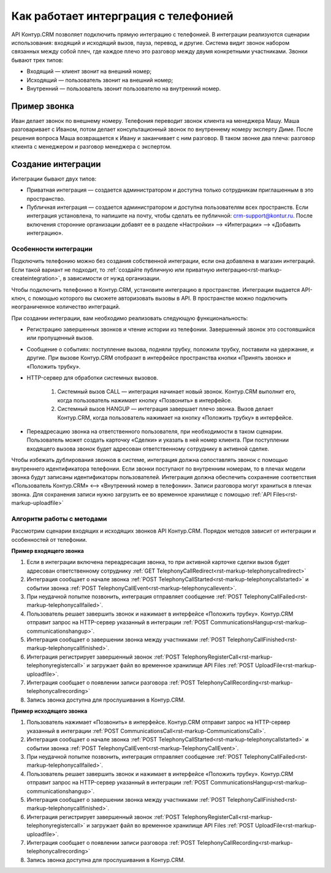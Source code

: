 Как работает интерграция с телефонией
======================================

API Контур.CRM позволяет подключить прямую интеграцию с телефонией. В интеграции реализуются сценарии использования: входящий и исходящий вызов, пауза, перевод, и другие. Система видит звонок набором связанных между собой плеч, где каждое плечо это разговор между двумя конкретными участниками. Звонки бывают трех типов:

* Входящий — клиент звонит на внешний номер;
* Исходящий — пользователь звонит на внешний номер;
* Внутренний — пользователь звонит пользователю на внутренний номер.

Пример звонка
~~~~~~~~~~~~~~

Иван делает звонок по внешнему номеру. Телефония переводит звонок клиента на менеджера Машу. Маша разговаривает с Иваном, потом делает консультационный звонок по внутреннему номеру эксперту Диме. После решения вопроса Маша возвращается к Ивану и заканчивает с ним разговор. В таком звонке два плеча: разговор клиента с менеджером и разговор менеджера с экспертом.

.. image:: /_static/example-call.png

.. _rst-markup-CreateIntegration:

Создание интеграции
~~~~~~~~~~~~~~~~~~~~~~~~~~~~~~~

Интеграции бывают двух типов:

* Приватная интеграция — создается администратором и доступна только сотрудникам приглашенным в это пространство.
* Публичная интеграция — создается администратором и доступна пользователям всех пространств. Если интеграция установлена, то напишите на почту, чтобы сделать ее публичной: crm-support@kontur.ru. После включения сторонние организации добавят ее в разделе «Настройки» —> «Интеграции» —> «Добавить интеграцию». 

.. image:: /_static/settings-admin.png

Особенности интеграции
-----------------------

Подключить телефонию можно без создания собственной интеграции, если она добавлена в магазин интеграций. Если такой вариант не подходит, то :ref:`создайте публичную или приватную интеграцию<rst-markup-createintegration>`, в зависимости от нужд организации. 

Чтобы подключить телефонию в Контур.CRM, установите интеграцию в пространстве. Интеграции выдается API-ключ, с помощью которого вы сможете авторизовать вызовы в API. В пространстве можно подключить неограниченное количество интеграций.

При создании интеграции, вам необходимо реализовать следующую функциональность:

* Регистрацию завершенных звонков и чтение истории из телефонии. Завершенный звонок это состоявшийся или пропущенный вызов. 
* Сообщение о событиях: поступление вызова, подняли трубку, положили трубку, поставили на удержание, и другие. При вызове Контур.CRM отобразит в интерфейсе пространства кнопки «Принять звонок» и «Положить трубку».
* HTTP-сервер для обработки системных вызовов.

    #. Системный вызов CALL — интеграция начинает новый звонок. Контур.CRM выполнит его, когда пользователь нажимает кнопку «Позвонить» в интерфейсе.
    #. Системный вызов HANGUP — интеграция завершает плечо звонка. Вызов делает Контур.CRM, когда пользователь нажимает на кнопку «Положить трубку» в интерфейсе.

* Переадресацию звонка на ответственного пользователя, при необходимости в таком сценарии. Пользователь может создать карточку «Cделки» и указать в ней номер клиента. При поступлении входящего вызова звонок будет адресован ответственному сотруднику в активной сделке.

Чтобы избежать дублирования звонков в системе, интеграция должна сопоставлять звонок с помощью внутреннего идентификатора телефонии. Если звонки поступают по внутренним номерам, то в плечах модели звонка будут записаны идентификаторы пользователей. Интеграция должна обеспечить сохранение соответствия «Пользователь Контур.CRM» <—> «Внутренний номер в телефонии». Записи разговора могут храниться в плечах звонка. Для сохранения записи нужно загрузить ее во временное хранилище с помощью :ref:`API Files<rst-markup-uploadfile>`

Алгоритм работы с методами
---------------------------

Рассмотрим сценарии входящих и исходящих звонков API Контур.CRM. Порядок методов зависит от интеграции и особенностей от телефонии.

**Пример входящего звонка**

#. Если в интеграции включена переадресация звонка, то при активной карточке сделки вызов будет адресован ответственному сотруднику :ref:`GET TelephonyCallRedirect<rst-markup-telephonycallredirect>`
#. Интеграция сообщает о начале звонка :ref:`POST TelephonyCallStarted<rst-markup-telephonycallstarted>` и событии звонка :ref:`POST TelephonyCallEvent<rst-markup-telephonycallevent>`.
#. При неудачной попытке позвонить, интеграция отправляет сообщение :ref:`POST TelephonyCallFailed<rst-markup-telephonycallfailed>`.
#. Пользователь решает завершить звонок и нажимает в интерфейсе «Положить трубку». Контур.CRM отправит запрос на HTTP-сервер указанный в интеграции :ref:`POST CommunicationsHangup<rst-markup-communicationshangup>`.
#. Интеграция сообщает о завершении звонка между участниками :ref:`POST TelephonyCallFinished<rst-markup-telephonycallfinished>`.
#. Интеграция регистрирует завершенный звонок :ref:`POST TelephonyRegisterCall<rst-markup-telephonyregistercall>` и загружает файл во временное хранилище API Files :ref:`POST UploadFile<rst-markup-uploadfile>`.
#. Интеграция сообщает о появлении записи разговора :ref:`POST TelephonyCallRecording<rst-markup-telephonycallrecording>`
#. Запись звонка доступна для прослушивания в Контур.CRM.

**Пример исходящего звонка**

#. Пользователь нажимает «Позвонить» в интерфейсе. Контур.CRM отправит запрос на HTTP-сервер указанный в интеграции :ref:`POST СommunicationsСall<rst-markup-СommunicationsСall>`.
#. Интеграция сообщает о начале звонка :ref:`POST TelephonyCallStarted<rst-markup-telephonycallstarted>` и событии звонка :ref:`POST TelephonyCallEvent<rst-markup-TelephonyCallEvent>`.
#. При неудачной попытке позвонить, интеграция отправляет сообщение :ref:`POST TelephonyCallFailed<rst-markup-telephonycallfailed>`.
#. Пользователь решает завершить звонок и нажимает в интерфейсе «Положить трубку». Контур.CRM отправит запрос на HTTP-сервер указанный в интеграции :ref:`POST CommunicationsHangup<rst-markup-communicationshangup>`.
#. Интеграция сообщает о завершении звонка между участниками :ref:`POST TelephonyCallFinished<rst-markup-telephonycallfinished>`.
#. Интеграция регистрирует завершенный звонок :ref:`POST TelephonyRegisterCall<rst-markup-telephonyregistercall>` и загружает файл во временное хранилище API Files :ref:`POST UploadFile<rst-markup-uploadfile>`.
#. Интеграция сообщает о появлении записи разговора :ref:`POST TelephonyCallRecording<rst-markup-telephonycallrecording>`
#. Запись звонка доступна для прослушивания в Контур.CRM.
